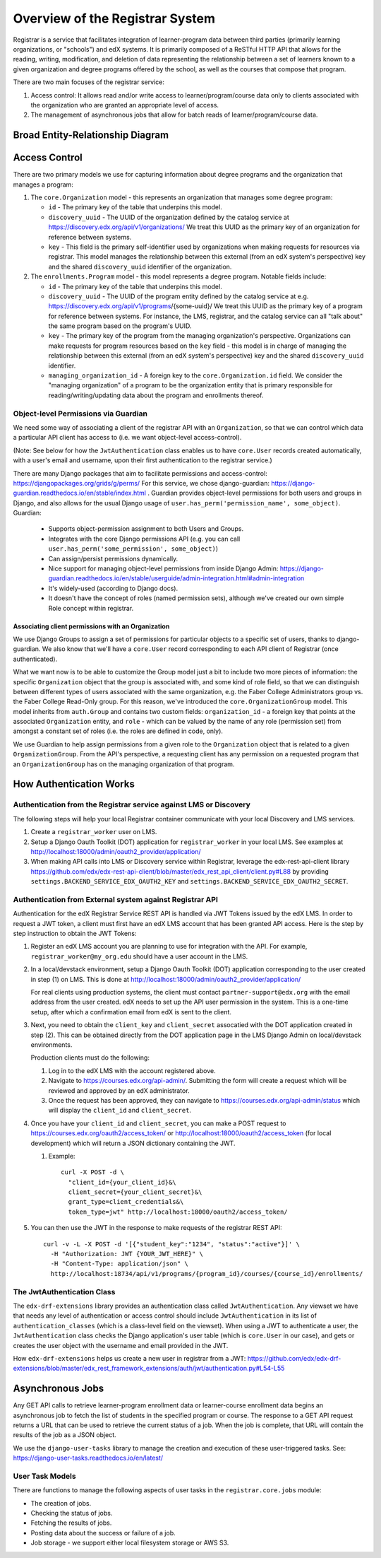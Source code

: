 Overview of the Registrar System
================================

Registrar is a service that facilitates integration of learner-program data
between third parties (primarily learning organizations, or "schools") and edX systems.  It is
primarily composed of a ReSTful HTTP API that allows for the reading, writing, modification, and deletion
of data representing the relationship between a set of learners known to a given organization
and degree programs offered by the school, as well as the courses that compose that program.

There are two main focuses of the registrar service:

#. Access control: It allows read and/or write access to learner/program/course data
   only to clients associated with the organization who are granted an appropriate level of access.

#. The management of asynchronous jobs that allow for batch reads of learner/program/course data.


Broad Entity-Relationship Diagram
---------------------------------

.. image:: images/registrar-models.png
   :width: 100%

Access Control
--------------

There are two primary models we use for capturing information about degree programs and the organization
that manages a program:

#. The ``core.Organization`` model - this represents an organization that manages some degree program:

   - ``id`` - The primary key of the table that underpins this model.
   - ``discovery_uuid`` - The UUID of the organization defined by the catalog service at
     https://discovery.edx.org/api/v1/organizations/  We treat this UUID as the primary key
     of an organization for reference between systems.
   - ``key`` - This field is the primary self-identifier used by organizations when making requests
     for resources via registrar.  This model manages the relationship between this external
     (from an edX system's perspective) key and the shared ``discovery_uuid`` identifier of the
     organization.

#. The ``enrollments.Program`` model - this model represents a degree program.  Notable fields include:

   - ``id`` - The primary key of the table that underpins this model.
   - ``discovery_uuid`` - The UUID of the program entity defined by the catalog service at
     e.g. https://discovery.edx.org/api/v1/programs/{some-uuid}/  We treat this UUID as the primary
     key of a program for reference between systems.  For instance, the LMS, registrar, and the catalog
     service can all "talk about" the same program based on the program's UUID.
   - ``key`` - The primary key of the program from the managing organization's perspective.  Organizations
     can make requests for program resources based on the ``key`` field - this model is in charge of
     managing the relationship between this external (from an edX system's perspective) key and the shared
     ``discovery_uuid`` identifier.
   - ``managing_organization_id`` - A foreign key to the ``core.Organization.id`` field.  We consider
     the "managing organization" of a program to be the organization entity that is primary responsible
     for reading/writing/updating data about the program and enrollments thereof.

Object-level Permissions via Guardian
~~~~~~~~~~~~~~~~~~~~~~~~~~~~~~~~~~~~~

We need some way of associating a client of the registrar API with an ``Organization``,
so that we can control which data a particular API client has access to (i.e. we want object-level access-control).

(Note: See below for how the ``JwtAuthentication`` class enables us to have ``core.User`` records created automatically,
with a user's email and username, upon their first authentication to the registrar service.)

There are many Django packages that aim to facilitate permissions and access-control:
https://djangopackages.org/grids/g/perms/ For this service, we chose django-guardian:
https://django-guardian.readthedocs.io/en/stable/index.html . Guardian provides object-level permissions
for both users and groups in Django, and also allows for the usual Django usage of
``user.has_perm('permission_name', some_object)``.  Guardian:

   - Supports object-permission assignment to both Users and Groups.
   - Integrates with the core Django permissions API (e.g. you can call ``user.has_perm('some_permission', some_object)``)
   - Can assign/persist permissions dynamically.
   - Nice support for managing object-level permissions from inside Django Admin:
     https://django-guardian.readthedocs.io/en/stable/userguide/admin-integration.html#admin-integration
   - It's widely-used (according to Django docs).
   - It doesn't have the concept of roles (named permission sets), although we've created our own
     simple Role concept within registrar.

Associating client permissions with an Organization
^^^^^^^^^^^^^^^^^^^^^^^^^^^^^^^^^^^^^^^^^^^^^^^^^^^

We use Django Groups to assign a set of permissions for particular objects to a specific set of users,
thanks to django-guardian.  We also know that we'll have a ``core.User`` record corresponding to each
API client of Registrar (once authenticated).

What we want now is to be able to customize the Group model just a bit to include two more pieces of information:
the specific ``Organization`` object that the group is associated with, and some kind of role field,
so that we can distinguish between different types of users associated with the same organization,
e.g. the Faber College Administrators group vs. the Faber College Read-Only group.  For this reason,
we've introduced the ``core.OrganizationGroup``  model.  This model inherits from ``auth.Group``
and contains two custom fields: ``organization_id`` - a foreign key that points at the associated ``Organization``
entity, and ``role`` - which can be valued by the name of any role (permission set) from amongst a constant
set of roles (i.e. the roles are defined in code, only).

We use Guardian to help assign permissions from a given role to the ``Organization`` object that is related
to a given ``OrganizationGroup``.  From the API's perspective, a requesting client has any permission on a
requested program that an ``OrganizationGroup`` has on the managing organization of that program.


How Authentication Works
------------------------

Authentication from the Registrar service against LMS or Discovery
~~~~~~~~~~~~~~~~~~~~~~~~~~~~~~~~~~~~~~~~~~~~~~~~~~~~~~~~~~~~~~~~~~

The following steps will help your local Registrar container communicate with your local
Discovery and LMS services.

#. Create a ``registrar_worker`` user on LMS.

#. Setup a Django Oauth Toolkit (DOT) application for ``registrar_worker`` in your local LMS.
   See examples at http://localhost:18000/admin/oauth2_provider/application/

#. When making API calls into LMS or Discovery service within Registrar,
   leverage the edx-rest-api-client library https://github.com/edx/edx-rest-api-client/blob/master/edx_rest_api_client/client.py#L88
   by providing ``settings.BACKEND_SERVICE_EDX_OAUTH2_KEY`` and ``settings.BACKEND_SERVICE_EDX_OAUTH2_SECRET``.


Authentication from External system against Registrar API
~~~~~~~~~~~~~~~~~~~~~~~~~~~~~~~~~~~~~~~~~~~~~~~~~~~~~~~~~

Authentication for the edX Registrar Service REST API is handled via JWT Tokens issued by the edX LMS.
In order to request a JWT token, a client must first have an edX LMS account that has been granted API access.
Here is the step by step instruction to obtain the JWT Tokens:

#. Register an edX LMS account you are planning to use for integration with the API.
   For example, ``registrar_worker@my_org.edu`` should have a user account in the LMS.

#. In a local/devstack environment, setup a Django Oauth Toolkit (DOT) application corresponding to the user
   created in step (1) on LMS. This is done at http://localhost:18000/admin/oauth2_provider/application/

   For real clients using production systems, the client must contact ``partner-support@edx.org``
   with the email address from the user created.  edX needs to set up the API user permission in the system.
   This is a one-time setup, after which a confirmation email from edX is sent to the client.

#. Next, you need to obtain the ``client_key`` and ``client_secret`` assocatied with the DOT application
   created in step (2).  This can be obtained directly from the DOT application page in the LMS Django Admin
   on local/devstack environments.

   Production clients must do the following:

   #. Log in to the edX LMS with the account registered above. 
   #. Navigate to https://courses.edx.org/api-admin/. Submitting the form will
      create a request which will be reviewed and approved by an edX administrator.
   #. Once the request has been approved, they can navigate to https://courses.edx.org/api-admin/status
      which will display the ``client_id`` and ``client_secret``.

#. Once you have your ``client_id`` and ``client_secret``, you can make a POST request
   to https://courses.edx.org/oauth2/access_token/ or
   http://localhost:18000/oauth2/access_token (for local development) which will return
   a JSON dictionary containing the JWT.

   #. Example::

        curl -X POST -d \
          "client_id={your_client_id}&\
          client_secret={your_client_secret}&\
          grant_type=client_credentials&\
          token_type=jwt" http://localhost:18000/oauth2/access_token/

#. You can then use the JWT in the response to make requests of the registrar REST API::

     curl -v -L -X POST -d '[{"student_key":"1234", "status":"active"}]' \
       -H "Authorization: JWT {YOUR_JWT_HERE}" \
       -H "Content-Type: application/json" \
       http://localhost:18734/api/v1/programs/{program_id}/courses/{course_id}/enrollments/

The JwtAuthentication Class
~~~~~~~~~~~~~~~~~~~~~~~~~~~

The ``edx-drf-extensions`` library provides an authentication class called ``JwtAuthentication``.
Any viewset we have that needs any level of authentication or access control should include ``JwtAuthentication``
in its list of ``authentication_classes`` (which is a class-level field on the viewset).
When using a JWT to authenticate a user, the ``JwtAuthentication`` class checks the
Django application's user table (which is ``core.User`` in our case), and gets or creates the user object
with the username and email provided in the JWT.

How ``edx-drf-extensions`` helps us create a new user in registrar from a JWT:
https://github.com/edx/edx-drf-extensions/blob/master/edx_rest_framework_extensions/auth/jwt/authentication.py#L54-L55

Asynchronous Jobs
-----------------

Any GET API calls to retrieve learner-program enrollment data or learner-course enrollment data begins
an asynchronous job to fetch the list of students in the specified program or course.  The response to
a GET API request returns a URL that can be used to retrieve the current status of a job.  When the job is complete,
that URL will contain the results of the job as a JSON object.

We use the ``django-user-tasks`` library to manage the creation and execution of these user-triggered tasks.  See:
https://django-user-tasks.readthedocs.io/en/latest/

User Task Models
~~~~~~~~~~~~~~~~

.. image:: images/registrar-user-task-models.png
   :width: 100%

There are functions to manage the following aspects of user tasks in the ``registrar.core.jobs`` module:

- The creation of jobs.
- Checking the status of jobs.
- Fetching the results of jobs.
- Posting data about the success or failure of a job.
- Job storage - we support either local filesystem storage or AWS S3.
